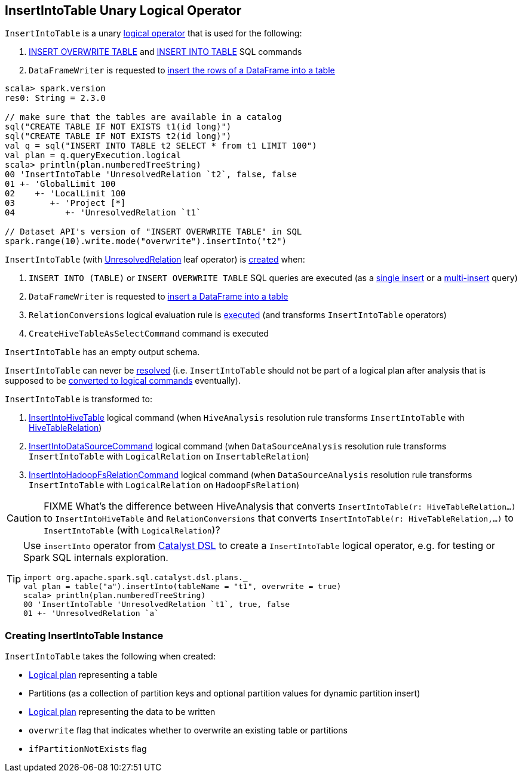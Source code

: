 == [[InsertIntoTable]] InsertIntoTable Unary Logical Operator

`InsertIntoTable` is a unary link:spark-sql-LogicalPlan.adoc[logical operator] that is used for the following:

1. <<INSERT_OVERWRITE_TABLE, INSERT OVERWRITE TABLE>> and <<INSERT_INTO_TABLE, INSERT INTO TABLE>> SQL commands

1. `DataFrameWriter` is requested to link:spark-sql-DataFrameWriter.adoc#insertInto[insert the rows of a DataFrame into a table]

[source, scala]
----
scala> spark.version
res0: String = 2.3.0

// make sure that the tables are available in a catalog
sql("CREATE TABLE IF NOT EXISTS t1(id long)")
sql("CREATE TABLE IF NOT EXISTS t2(id long)")
val q = sql("INSERT INTO TABLE t2 SELECT * from t1 LIMIT 100")
val plan = q.queryExecution.logical
scala> println(plan.numberedTreeString)
00 'InsertIntoTable 'UnresolvedRelation `t2`, false, false
01 +- 'GlobalLimit 100
02    +- 'LocalLimit 100
03       +- 'Project [*]
04          +- 'UnresolvedRelation `t1`

// Dataset API's version of "INSERT OVERWRITE TABLE" in SQL
spark.range(10).write.mode("overwrite").insertInto("t2")
----

`InsertIntoTable` (with link:spark-sql-LogicalPlan-UnresolvedRelation.adoc[UnresolvedRelation] leaf operator) is <<creating-instance, created>> when:

1. [[INSERT_INTO_TABLE]][[INSERT_OVERWRITE_TABLE]] `INSERT INTO (TABLE)` or `INSERT OVERWRITE TABLE` SQL queries are executed (as a link:spark-sql-AstBuilder.adoc#visitSingleInsertQuery[single insert] or a link:spark-sql-AstBuilder.adoc#visitMultiInsertQuery[multi-insert] query)

1. `DataFrameWriter` is requested to link:spark-sql-DataFrameWriter.adoc#insertInto[insert a DataFrame into a table]

1. `RelationConversions` logical evaluation rule is link:spark-sql-RelationConversions.adoc#apply[executed] (and transforms `InsertIntoTable` operators)

1. `CreateHiveTableAsSelectCommand` command is executed

[[output]]
`InsertIntoTable` has an empty output schema.

[[resolved]]
`InsertIntoTable` can never be link:spark-sql-LogicalPlan.adoc#resolved[resolved] (i.e. `InsertIntoTable` should not be part of a logical plan after analysis that is supposed to be <<logical-conversions, converted to logical commands>> eventually).

[[logical-conversions]]
`InsertIntoTable` is transformed to:

1. link:spark-sql-LogicalPlan-InsertIntoHiveTable.adoc[InsertIntoHiveTable] logical command (when `HiveAnalysis` resolution rule transforms `InsertIntoTable` with link:spark-sql-LogicalPlan-HiveTableRelation.adoc[HiveTableRelation])

1. link:spark-sql-LogicalPlan-InsertIntoDataSourceCommand.adoc[InsertIntoDataSourceCommand] logical command (when `DataSourceAnalysis` resolution rule transforms `InsertIntoTable` with `LogicalRelation` on `InsertableRelation`)

1. link:spark-sql-LogicalPlan-InsertIntoHadoopFsRelationCommand.adoc[InsertIntoHadoopFsRelationCommand] logical command (when `DataSourceAnalysis` resolution rule transforms `InsertIntoTable` with `LogicalRelation` on `HadoopFsRelation`)

CAUTION: FIXME What's the difference between HiveAnalysis that converts `InsertIntoTable(r: HiveTableRelation...)` to `InsertIntoHiveTable` and `RelationConversions` that converts `InsertIntoTable(r: HiveTableRelation,...)` to `InsertIntoTable` (with `LogicalRelation`)?

[TIP]
====
Use `insertInto` operator from link:spark-sql-catalyst-dsl.adoc[Catalyst DSL] to create a `InsertIntoTable` logical operator, e.g. for testing or Spark SQL internals exploration.

[source, scala]
----
import org.apache.spark.sql.catalyst.dsl.plans._
val plan = table("a").insertInto(tableName = "t1", overwrite = true)
scala> println(plan.numberedTreeString)
00 'InsertIntoTable 'UnresolvedRelation `t1`, true, false
01 +- 'UnresolvedRelation `a`
----
====

=== [[creating-instance]] Creating InsertIntoTable Instance

`InsertIntoTable` takes the following when created:

* [[table]] link:spark-sql-LogicalPlan.adoc[Logical plan] representing a table
* [[partition]] Partitions (as a collection of partition keys and optional partition values for dynamic partition insert)
* [[query]] link:spark-sql-LogicalPlan.adoc[Logical plan] representing the data to be written
* [[overwrite]] `overwrite` flag that indicates whether to overwrite an existing table or partitions
* [[ifPartitionNotExists]] `ifPartitionNotExists` flag
